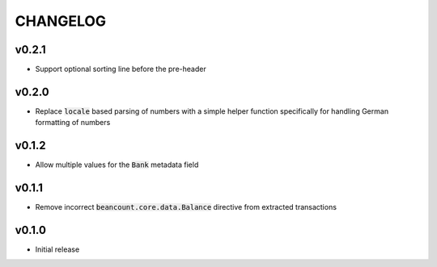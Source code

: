 CHANGELOG
=========

v0.2.1
------
- Support optional sorting line before the pre-header

v0.2.0
------
- Replace :code:`locale` based parsing of numbers with a simple helper function
  specifically for handling German formatting of numbers

v0.1.2
------
- Allow multiple values for the :code:`Bank` metadata field

v0.1.1
------
- Remove incorrect :code:`beancount.core.data.Balance` directive from extracted
  transactions

v0.1.0
------
- Initial release

